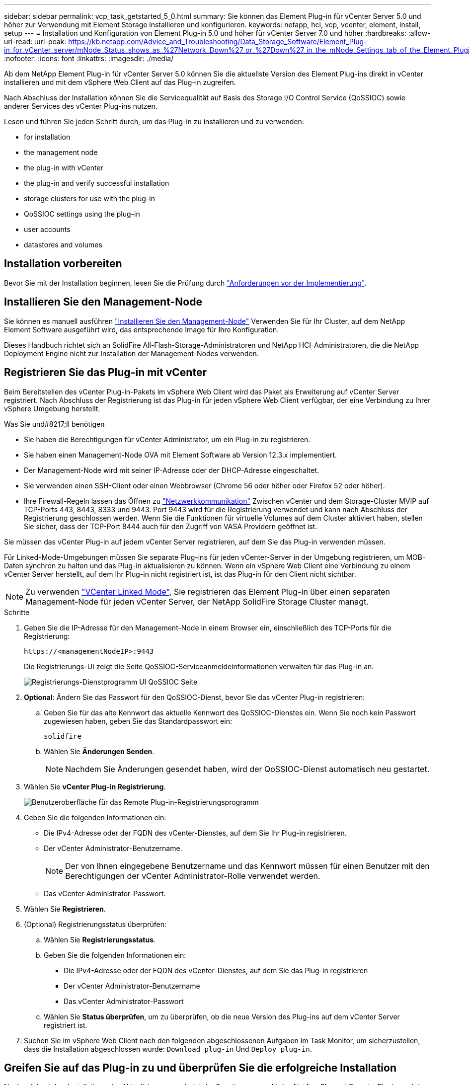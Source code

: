 ---
sidebar: sidebar 
permalink: vcp_task_getstarted_5_0.html 
summary: Sie können das Element Plug-in für vCenter Server 5.0 und höher zur Verwendung mit Element Storage installieren und konfigurieren. 
keywords: netapp, hci, vcp, vcenter, element, install, setup 
---
= Installation und Konfiguration von Element Plug-in 5.0 und höher für vCenter Server 7.0 und höher
:hardbreaks:
:allow-uri-read: 
:url-peak: https://kb.netapp.com/Advice_and_Troubleshooting/Data_Storage_Software/Element_Plug-in_for_vCenter_server/mNode_Status_shows_as_%27Network_Down%27_or_%27Down%27_in_the_mNode_Settings_tab_of_the_Element_Plugin_for_vCenter_(VCP)
:nofooter: 
:icons: font
:linkattrs: 
:imagesdir: ./media/


[role="lead"]
Ab dem NetApp Element Plug-in für vCenter Server 5.0 können Sie die aktuellste Version des Element Plug-ins direkt in vCenter installieren und mit dem vSphere Web Client auf das Plug-in zugreifen.

Nach Abschluss der Installation können Sie die Servicequalität auf Basis des Storage I/O Control Service (QoSSIOC) sowie anderer Services des vCenter Plug-ins nutzen.

Lesen und führen Sie jeden Schritt durch, um das Plug-in zu installieren und zu verwenden:

*  for installation
*  the management node
*  the plug-in with vCenter
*  the plug-in and verify successful installation
*  storage clusters for use with the plug-in
*  QoSSIOC settings using the plug-in
*  user accounts
*  datastores and volumes




== Installation vorbereiten

Bevor Sie mit der Installation beginnen, lesen Sie die Prüfung durch link:reference_requirements_vcp.html["Anforderungen vor der Implementierung"].



== Installieren Sie den Management-Node

Sie können es manuell ausführen https://docs.netapp.com/us-en/hci/docs/task_mnode_install.html["Installieren Sie den Management-Node"^] Verwenden Sie für Ihr Cluster, auf dem NetApp Element Software ausgeführt wird, das entsprechende Image für Ihre Konfiguration.

Dieses Handbuch richtet sich an SolidFire All-Flash-Storage-Administratoren und NetApp HCI-Administratoren, die die NetApp Deployment Engine nicht zur Installation der Management-Nodes verwenden.



== Registrieren Sie das Plug-in mit vCenter

Beim Bereitstellen des vCenter Plug-in-Pakets im vSphere Web Client wird das Paket als Erweiterung auf vCenter Server registriert. Nach Abschluss der Registrierung ist das Plug-in für jeden vSphere Web Client verfügbar, der eine Verbindung zu Ihrer vSphere Umgebung herstellt.

.Was Sie und#8217;ll benötigen
* Sie haben die Berechtigungen für vCenter Administrator, um ein Plug-in zu registrieren.
* Sie haben einen Management-Node OVA mit Element Software ab Version 12.3.x implementiert.
* Der Management-Node wird mit seiner IP-Adresse oder der DHCP-Adresse eingeschaltet.
* Sie verwenden einen SSH-Client oder einen Webbrowser (Chrome 56 oder höher oder Firefox 52 oder höher).
* Ihre Firewall-Regeln lassen das Öffnen zu link:reference_requirements_vcp.html["Netzwerkkommunikation"] Zwischen vCenter und dem Storage-Cluster MVIP auf TCP-Ports 443, 8443, 8333 und 9443. Port 9443 wird für die Registrierung verwendet und kann nach Abschluss der Registrierung geschlossen werden. Wenn Sie die Funktionen für virtuelle Volumes auf dem Cluster aktiviert haben, stellen Sie sicher, dass der TCP-Port 8444 auch für den Zugriff von VASA Providern geöffnet ist.


Sie müssen das vCenter Plug-in auf jedem vCenter Server registrieren, auf dem Sie das Plug-in verwenden müssen.

Für Linked-Mode-Umgebungen müssen Sie separate Plug-ins für jeden vCenter-Server in der Umgebung registrieren, um MOB-Daten synchron zu halten und das Plug-in aktualisieren zu können. Wenn ein vSphere Web Client eine Verbindung zu einem vCenter Server herstellt, auf dem Ihr Plug-in nicht registriert ist, ist das Plug-in für den Client nicht sichtbar.


NOTE: Zu verwenden link:vcp_concept_linkedmode.html["VCenter Linked Mode"], Sie registrieren das Element Plug-in über einen separaten Management-Node für jeden vCenter Server, der NetApp SolidFire Storage Cluster managt.

.Schritte
. Geben Sie die IP-Adresse für den Management-Node in einem Browser ein, einschließlich des TCP-Ports für die Registrierung:
+
`\https://<managementNodeIP>:9443`

+
Die Registrierungs-UI zeigt die Seite QoSSIOC-Serviceanmeldeinformationen verwalten für das Plug-in an.

+
image::vcp_registration_ui_qossioc.png[Registrierungs-Dienstprogramm UI QoSSIOC Seite]

. *Optional*: Ändern Sie das Passwort für den QoSSIOC-Dienst, bevor Sie das vCenter Plug-in registrieren:
+
.. Geben Sie für das alte Kennwort das aktuelle Kennwort des QoSSIOC-Dienstes ein. Wenn Sie noch kein Passwort zugewiesen haben, geben Sie das Standardpasswort ein:
+
`solidfire`

.. Wählen Sie *Änderungen Senden*.
+

NOTE: Nachdem Sie Änderungen gesendet haben, wird der QoSSIOC-Dienst automatisch neu gestartet.



. Wählen Sie *vCenter Plug-in Registrierung*.
+
image::vcp_remote_plugin_registration_ui.png[Benutzeroberfläche für das Remote Plug-in-Registrierungsprogramm]

. Geben Sie die folgenden Informationen ein:
+
** Die IPv4-Adresse oder der FQDN des vCenter-Dienstes, auf dem Sie Ihr Plug-in registrieren.
** Der vCenter Administrator-Benutzername.
+

NOTE: Der von Ihnen eingegebene Benutzername und das Kennwort müssen für einen Benutzer mit den Berechtigungen der vCenter Administrator-Rolle verwendet werden.

** Das vCenter Administrator-Passwort.


. Wählen Sie *Registrieren*.
. (Optional) Registrierungsstatus überprüfen:
+
.. Wählen Sie *Registrierungsstatus*.
.. Geben Sie die folgenden Informationen ein:
+
*** Die IPv4-Adresse oder der FQDN des vCenter-Dienstes, auf dem Sie das Plug-in registrieren
*** Der vCenter Administrator-Benutzername
*** Das vCenter Administrator-Passwort


.. Wählen Sie *Status überprüfen*, um zu überprüfen, ob die neue Version des Plug-ins auf dem vCenter Server registriert ist.


. Suchen Sie im vSphere Web Client nach den folgenden abgeschlossenen Aufgaben im Task Monitor, um sicherzustellen, dass die Installation abgeschlossen wurde: `Download plug-in` Und `Deploy plug-in`.




== Greifen Sie auf das Plug-in zu und überprüfen Sie die erfolgreiche Installation

Nach erfolgreicher Installation oder Aktualisierung erscheint der Erweiterungspunkt des NetApp Element Remote-Plugins auf der Registerkarte Shortcuts des vSphere Web Clients im Seitenbedienfeld.

image::vcp_remote_plugin_icons_home_page.png[Zeigt die Plug-in-Erweiterung nach einem erfolgreichen Upgrade oder einer erfolgreichen Installation]


NOTE: Wenn die vCenter-Plug-in-Symbole nicht angezeigt werden, lesen Sie den link:vcp_reference_troubleshoot_vcp.html#plug-in-registration-successful-but-icons-do-not-appear-in-web-client["Dokumentation zur Fehlerbehebung"].



== Fügen Sie Storage-Cluster zur Verwendung mit dem Plug-in hinzu

Über den NetApp Element Remote Plugin Extension Point können Sie Cluster mit Element Software hinzufügen und managen.

.Was Sie und#8217;ll benötigen
* Mindestens ein Cluster muss verfügbar sein und seine IP- oder FQDN-Adresse bekannt sein.
* Aktuelle vollständige Cluster-Admin-Benutzeranmeldeinformationen für das Cluster.
* Firewall-Regeln lassen offen link:reference_requirements_vcp.html["Netzwerkkommunikation"] Zwischen vCenter und dem Cluster MVIP auf TCP-Ports 443, 8333 und 8443.



NOTE: Sie müssen mindestens einen Cluster hinzufügen, um Verwaltungsfunktionen verwenden zu können.

In diesem Verfahren wird beschrieben, wie ein Cluster-Profil hinzugefügt wird, sodass das Cluster durch das Plug-in gemanagt werden kann. Sie können die Anmeldedaten des Cluster-Administrators nicht mit dem Plug-in ändern.

Siehe https://docs.netapp.com/us-en/element-software/storage/concept_system_manage_manage_cluster_administrator_users.html["Verwalten von Benutzerkonten für Cluster-Administratoren"^] Anweisungen zum Ändern der Anmeldedaten für ein Cluster-Administratorkonto finden Sie unter.

.Schritte
. Wählen Sie *NetApp Element Remote Plugin > Konfiguration > Cluster*.
. Wählen Sie *Cluster Hinzufügen*.
. Geben Sie die folgenden Informationen ein:
+
** *IP-Adresse/FQDN*: Geben Sie die Cluster-MVIP-Adresse ein.
** *Benutzer-ID*: Geben Sie einen Cluster-Administrator-Benutzernamen ein.
** *Passwort*: Geben Sie ein Cluster Administrator Passwort ein.
** *VCenter Server*: Wenn Sie eine verknüpfte Modusgruppe einrichten, wählen Sie den vCenter Server aus, auf den Sie auf das Cluster zugreifen möchten. Wenn Sie den verknüpften Modus nicht verwenden, ist der aktuelle vCenter Server die Standardeinstellung.
+
[NOTE]
====
*** Die Hosts für ein Cluster exklusiv für jeden vCenter Server. Stellen Sie sicher, dass der ausgewählte vCenter-Server Zugriff auf die gewünschten Hosts hat. Sie können ein Cluster entfernen, es einem anderen vCenter Server zuweisen und es erneut hinzufügen, wenn Sie später andere Hosts verwenden möchten.
*** Zu verwenden link:vcp_concept_linkedmode.html["VCenter Linked Mode"], Sie registrieren das Element Plug-in über einen separaten Management-Node für jeden vCenter Server, der NetApp SolidFire Storage Cluster managt.


====


. Wählen Sie *OK*.


Wenn der Prozess abgeschlossen ist, wird das Cluster in der Liste der verfügbaren Cluster angezeigt und kann im Erweiterungspunkt NetApp Element Management verwendet werden.



== Konfigurieren Sie die QoSSIOC-Einstellungen mithilfe des Plug-ins

Sie können eine automatische Servicequalität basierend auf der Storage-I/O-Steuerung einrichten link:vcp_concept_qossioc.html["(QoSSIOC)"] Für einzelne Volumes und vom Plug-in kontrollierte Datastores. Dazu müssen Sie die QoSSIOC- und vCenter-Anmeldeinformationen konfigurieren, die es dem QoSSIOC-Service ermöglichen, mit vCenter zu kommunizieren.

Nachdem Sie gültige QoSSIOC-Einstellungen für den Managementknoten konfiguriert haben, werden diese Einstellungen als Standard verwendet. Die QoSSIOC-Einstellungen werden auf die letzten bekannten gültigen QoSSIOC-Einstellungen zurückgesetzt, bis Sie gültige QoSSIOC-Einstellungen für einen neuen Managementknoten bereitstellen. Sie müssen die QoSSIOC-Einstellungen für den konfigurierten Management-Node löschen, bevor Sie die QoSSIOC-Anmeldeinformationen für einen neuen Management-Node festlegen.

.Schritte
. Wählen Sie *NetApp Element Remote Plugin > Konfiguration > QoSSIOC-Einstellungen*.
. Wählen Sie *Aktionen*.
. Wählen Sie im Menü Ergebnis die Option *Konfigurieren* aus.
. Geben Sie im Dialogfeld * QoSSIOC-Einstellungen* konfigurieren die folgenden Informationen ein:
+
** *MNode IP-Adresse/FQDN*: Die IP-Adresse des Management-Node für den Cluster, der den QoSSIOC-Dienst enthält.
** *MNode Port*: Die Port-Adresse für den Management-Node, der den QoSSIOC-Service enthält. Der Standardport ist 8443.
** *QoSSIOC Benutzer-ID*: Die Benutzer-ID für den QoSSIOC-Dienst. Die Standard-Benutzer-ID des QoSSIOC-Dienstes lautet admin. Bei NetApp HCI ist die Benutzer-ID dieselbe, die bei der Installation mit der NetApp Deployment Engine eingegeben wurde.
** *QoSSIOC Passwort*: Das Passwort für das Element QoSSIOC Service. Das Standardpasswort für den QoSSIOC-Dienst lautet `solidfire`. Wenn Sie kein benutzerdefiniertes Passwort erstellt haben, können Sie eines über die Benutzeroberfläche des Registrierungsprogramms erstellen (`https://[management node IP]:9443`).
** *VCenter-Benutzer-ID*: Der Benutzername für den vCenter-Administrator mit vollen Administratorrechten.
** *VCenter Passwort*: Das Passwort für den vCenter Admin mit vollen Administratorrechten.


. Wählen Sie *OK*.
+
Das Feld * QoSSIOC Status* wird angezeigt `UP` Wenn das Plug-in erfolgreich mit dem Dienst kommunizieren kann.

+
[NOTE]
====
In diesem {url-Peak}[KB^] finden Sie Informationen zur Fehlerbehebung, falls der Status eines der folgenden ist:

** `Down`: QoSSIOC ist nicht aktiviert.
** `Not Configured`: Die QoSSIOC-Einstellungen wurden nicht konfiguriert.
** `Network Down`: VCenter kann nicht mit dem QoSSIOC-Dienst im Netzwerk kommunizieren. Der mNode- und SIOC-Service wird möglicherweise weiterhin ausgeführt.


====
+
Nachdem der QoSSIOC-Service aktiviert wurde, können Sie die QoSSIOC-Performance auf einzelnen Datastores konfigurieren.





== Benutzerkonten konfigurieren

Um den Zugriff auf Volumes zu aktivieren, müssen Sie mindestens einen erzeugen link:vcp_task_create_manage_user_accounts.html#create-an-account["Benutzerkonto"].



== Erstellen von Datastores und Volumes

Sie können erstellen link:vcp_task_datastores_manage.html#create-a-datastore["Datastores und Element Volumes"] Um mit der Zuweisung von Speicher zu beginnen.

[discrete]
== Weitere Informationen

* https://docs.netapp.com/us-en/hci/index.html["NetApp HCI-Dokumentation"^]
* http://mysupport.netapp.com/hci/resources["Ressourcen-Seite zu NetApp HCI"^]
* https://www.netapp.com/data-storage/solidfire/documentation["Seite „SolidFire und Element Ressourcen“"^]

